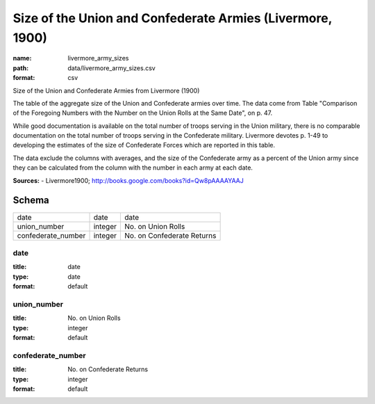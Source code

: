 ##########################################################
Size of the Union and Confederate Armies (Livermore, 1900)
##########################################################

:name: livermore_army_sizes
:path: data/livermore_army_sizes.csv
:format: csv

Size of the Union and Confederate Armies from Livermore (1900)

The table of the aggregate size of the Union and Confederate armies over
time. The data come from Table "Comparison of the Foregoing Numbers with
the Number on the Union Rolls at the Same Date", on p. 47.

While good documentation is available on the total number of troops
serving in the Union military, there is no comparable documentation on
the total number of troops serving in the Confederate military.
Livermore devotes p. 1-49 to developing the estimates of the size of
Confederate Forces which are reported in this table.

The data exclude the columns with averages, and the size of the Confederate army as a percent of the Union army since they can be calculated from the column with the number in each army at each date.


**Sources:**
- Livermore1900; http://books.google.com/books?id=Qw8pAAAAYAAJ


Schema
======



==================  =======  ==========================
date                date     date
union_number        integer  No. on Union Rolls
confederate_number  integer  No. on Confederate Returns
==================  =======  ==========================

date
----

:title: date
:type: date
:format: default





       
union_number
------------

:title: No. on Union Rolls
:type: integer
:format: default





       
confederate_number
------------------

:title: No. on Confederate Returns
:type: integer
:format: default





       

